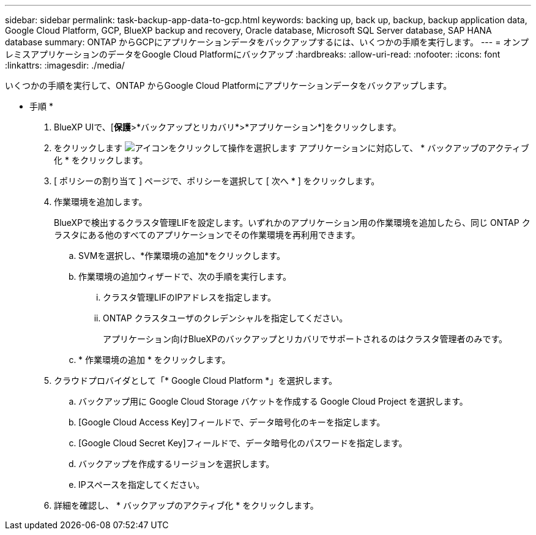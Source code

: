---
sidebar: sidebar 
permalink: task-backup-app-data-to-gcp.html 
keywords: backing up, back up, backup, backup application data, Google Cloud Platform, GCP, BlueXP backup and recovery, Oracle database, Microsoft SQL Server database, SAP HANA database 
summary: ONTAP からGCPにアプリケーションデータをバックアップするには、いくつかの手順を実行します。 
---
= オンプレミスアプリケーションのデータをGoogle Cloud Platformにバックアップ
:hardbreaks:
:allow-uri-read: 
:nofooter: 
:icons: font
:linkattrs: 
:imagesdir: ./media/


[role="lead"]
いくつかの手順を実行して、ONTAP からGoogle Cloud Platformにアプリケーションデータをバックアップします。

* 手順 *

. BlueXP UIで、[*保護*>*バックアップとリカバリ*>*アプリケーション*]をクリックします。
. をクリックします image:icon-action.png["アイコンをクリックして操作を選択します"] アプリケーションに対応して、 * バックアップのアクティブ化 * をクリックします。
. [ ポリシーの割り当て ] ページで、ポリシーを選択して [ 次へ * ] をクリックします。
. 作業環境を追加します。
+
BlueXPで検出するクラスタ管理LIFを設定します。いずれかのアプリケーション用の作業環境を追加したら、同じ ONTAP クラスタにある他のすべてのアプリケーションでその作業環境を再利用できます。

+
.. SVMを選択し、*作業環境の追加*をクリックします。
.. 作業環境の追加ウィザードで、次の手順を実行します。
+
... クラスタ管理LIFのIPアドレスを指定します。
... ONTAP クラスタユーザのクレデンシャルを指定してください。
+
アプリケーション向けBlueXPのバックアップとリカバリでサポートされるのはクラスタ管理者のみです。



.. * 作業環境の追加 * をクリックします。


. クラウドプロバイダとして「* Google Cloud Platform *」を選択します。
+
.. バックアップ用に Google Cloud Storage バケットを作成する Google Cloud Project を選択します。
.. [Google Cloud Access Key]フィールドで、データ暗号化のキーを指定します。
.. [Google Cloud Secret Key]フィールドで、データ暗号化のパスワードを指定します。
.. バックアップを作成するリージョンを選択します。
.. IPスペースを指定してください。


. 詳細を確認し、 * バックアップのアクティブ化 * をクリックします。

